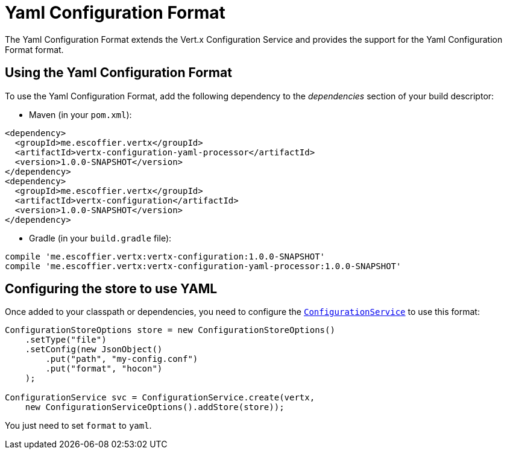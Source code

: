 = Yaml Configuration Format

The Yaml Configuration Format extends the Vert.x Configuration Service and provides the
support for the Yaml Configuration Format format.

== Using the Yaml Configuration Format

To use the Yaml Configuration Format, add the following dependency to the
_dependencies_ section of your build descriptor:

* Maven (in your `pom.xml`):

[source,xml,subs="+attributes"]
----
<dependency>
  <groupId>me.escoffier.vertx</groupId>
  <artifactId>vertx-configuration-yaml-processor</artifactId>
  <version>1.0.0-SNAPSHOT</version>
</dependency>
<dependency>
  <groupId>me.escoffier.vertx</groupId>
  <artifactId>vertx-configuration</artifactId>
  <version>1.0.0-SNAPSHOT</version>
</dependency>
----

* Gradle (in your `build.gradle` file):

[source,groovy,subs="+attributes"]
----
compile 'me.escoffier.vertx:vertx-configuration:1.0.0-SNAPSHOT'
compile 'me.escoffier.vertx:vertx-configuration-yaml-processor:1.0.0-SNAPSHOT'
----

== Configuring the store to use YAML

Once added to your classpath or dependencies, you need to configure the
`link:../../apidocs/io/vertx/ext/configuration/ConfigurationService.html[ConfigurationService]` to use this format:

[source, java]
----
ConfigurationStoreOptions store = new ConfigurationStoreOptions()
    .setType("file")
    .setConfig(new JsonObject()
        .put("path", "my-config.conf")
        .put("format", "hocon")
    );

ConfigurationService svc = ConfigurationService.create(vertx,
    new ConfigurationServiceOptions().addStore(store));
----

You just need to set `format` to `yaml`.